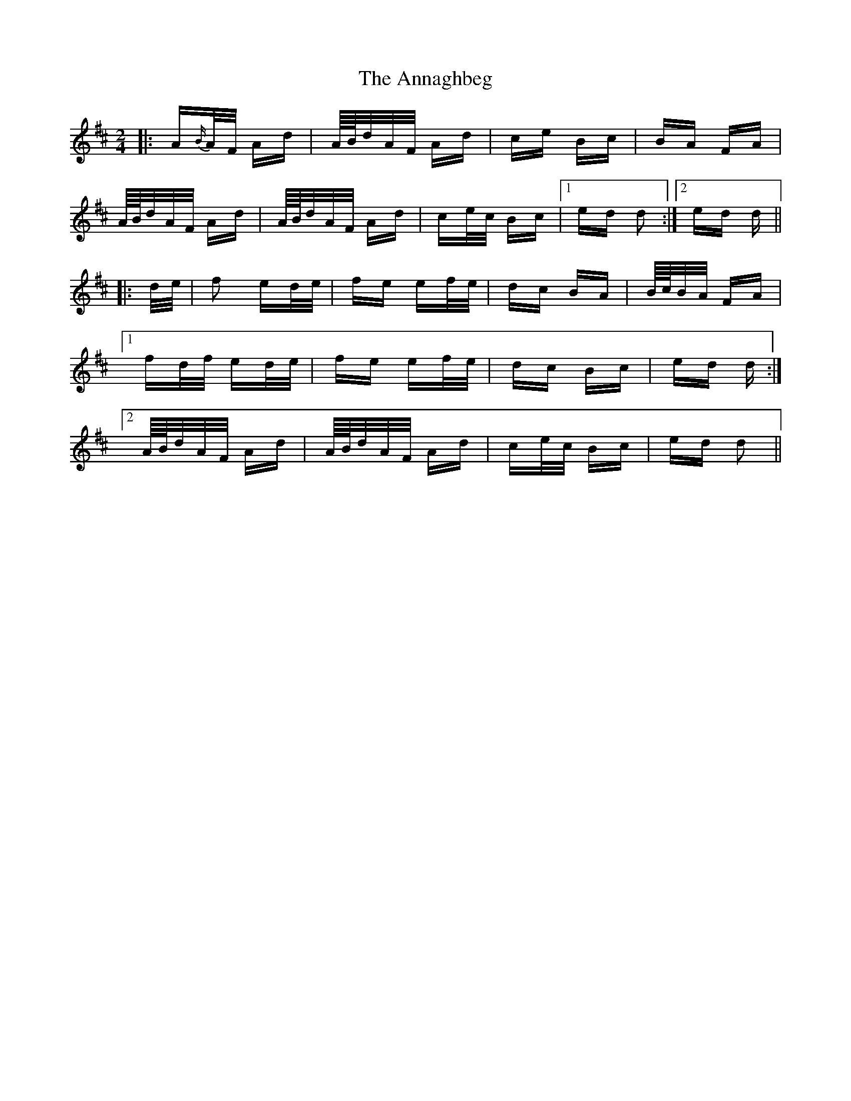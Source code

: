 X: 1618
T: Annaghbeg, The
R: polka
M: 2/4
K: Dmajor
|:A{B/}A/F/ Ad|A/4B/4d/A/F/ Ad|ce Bc|BA FA|
A/4B/4d/A/F/ Ad|A/4B/4d/A/F/ Ad|ce/c/ Bc|1 ed d2:|2 ed d||
|:d/e/|f2 ed/e/|fe ef/e/|dc BA|B/4c/4B/A/ FA|
[1 fd/f/ ed/e/|fe ef/e/|dc Bc|ed d:|
[2 A/4B/4d/A/F/ Ad|A/4B/4d/A/F/ Ad|ce/c/ Bc|ed d2||

